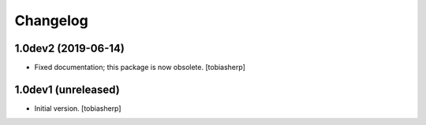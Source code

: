 Changelog
=========


1.0dev2 (2019-06-14)
--------------------

- Fixed documentation; this package is now obsolete.
  [tobiasherp]


1.0dev1 (unreleased)
--------------------

- Initial version.
  [tobiasherp]
